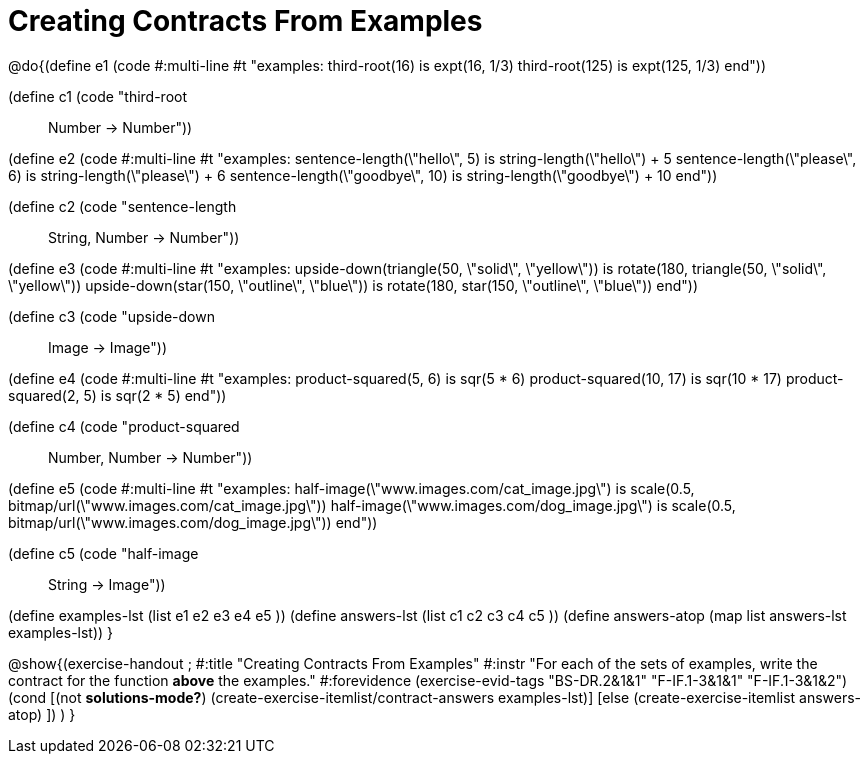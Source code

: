 =  Creating Contracts From Examples

@do{(define e1
   (code #:multi-line #t
"examples:
  third-root(16) is expt(16, 1/3)
  third-root(125) is expt(125, 1/3)
end"))

(define c1 (code "third-root :: Number -> Number"))

(define e2
   (code #:multi-line #t
"examples:
  sentence-length(\"hello\", 5) is string-length(\"hello\") + 5
  sentence-length(\"please\", 6) is string-length(\"please\") + 6
  sentence-length(\"goodbye\", 10) is string-length(\"goodbye\") + 10
end"))

(define c2 (code "sentence-length :: String, Number -> Number"))

(define e3
   (code #:multi-line #t
"examples:
  upside-down(triangle(50, \"solid\", \"yellow\")) is
    rotate(180, triangle(50, \"solid\", \"yellow\"))
  upside-down(star(150, \"outline\", \"blue\")) is
    rotate(180, star(150, \"outline\", \"blue\"))
end"))

(define c3 (code "upside-down :: Image -> Image"))

(define e4
   (code #:multi-line #t
"examples:
  product-squared(5, 6) is sqr(5 *  6)
  product-squared(10, 17) is sqr(10 *  17)
  product-squared(2, 5) is sqr(2 *  5)
end"))

(define c4 (code "product-squared :: Number, Number -> Number"))

(define e5
   (code #:multi-line #t
"examples:
  half-image(\"www.images.com/cat_image.jpg\") is
    scale(0.5, bitmap/url(\"www.images.com/cat_image.jpg\"))
  half-image(\"www.images.com/dog_image.jpg\") is
    scale(0.5, bitmap/url(\"www.images.com/dog_image.jpg\"))
end"))

(define c5 (code "half-image :: String -> Image"))


(define examples-lst (list e1 e2 e3 e4 e5 ))
(define answers-lst (list c1 c2 c3 c4 c5 ))
(define answers-atop (map list answers-lst examples-lst))
}

@show{(exercise-handout 
;  #:title "Creating Contracts From Examples"
  #:instr "For each of the sets of examples, write the contract
           for the function *above* the examples."
  #:forevidence (exercise-evid-tags "BS-DR.2&1&1" "F-IF.1-3&1&1" "F-IF.1-3&1&2")
  (cond [(not *solutions-mode?*)
  (create-exercise-itemlist/contract-answers examples-lst)]
  [else
    (create-exercise-itemlist answers-atop)
    ])
  )
  }

